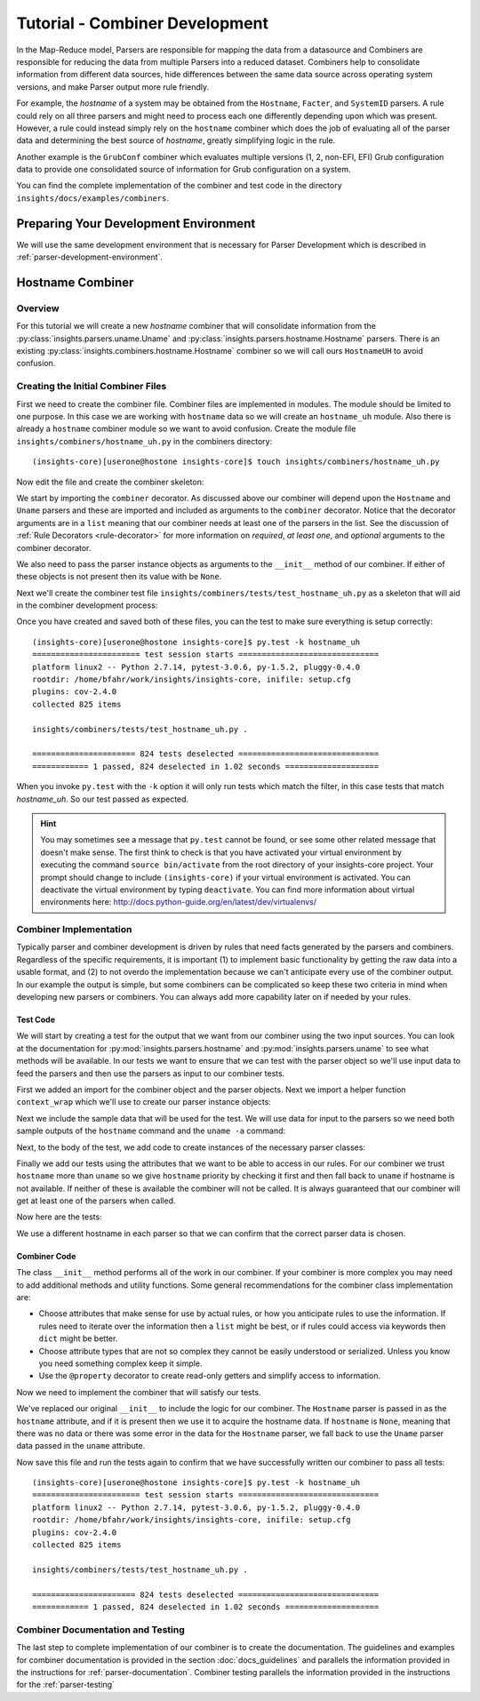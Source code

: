 .. _tutorial-combiner-development:

*******************************
Tutorial - Combiner Development
*******************************

In the Map-Reduce model, Parsers are responsible for mapping the data from a
datasource and Combiners are responsible for reducing the data from multiple
Parsers into a reduced dataset.  Combiners help to consolidate information from
different data sources, hide differences between the same data source across
operating system versions, and make Parser output more rule friendly. 

For example, the *hostname* of a system may be obtained from the ``Hostname``,
``Facter``, and ``SystemID`` parsers.  A rule could rely on all three parsers
and might need to process each one differently depending upon which was present.
However, a rule could instead simply rely on the ``hostname`` combiner which
does the job of evaluating all of the parser data and determining the best
source of *hostname*, greatly simplifying logic in the rule.

Another example is the ``GrubConf`` combiner which evaluates multiple versions
(1, 2, non-EFI, EFI) Grub configuration data to provide one consolidated source
of information for Grub configuration on a system.

You can find the complete implementation of the combiner and test code in the
directory ``insights/docs/examples/combiners``.

Preparing Your Development Environment
======================================

We will use the same development environment that is necessary for Parser
Development which is described in :ref:`parser-development-environment`.

Hostname Combiner
=================

Overview
--------

For this tutorial we will create a new *hostname* combiner that will consolidate
information from the :py:class:`insights.parsers.uname.Uname` and
:py:class:`insights.parsers.hostname.Hostname` parsers.  There is an existing
:py:class:`insights.combiners.hostname.Hostname` combiner so we will call ours
``HostnameUH`` to avoid confusion.

Creating the Initial Combiner Files
-----------------------------------

First we need to create the combiner file.  Combiner files are implemented in
modules. The module should be limited to one purpose.  In this case we are
working with ``hostname`` data so we will create an ``hostname_uh`` module.
Also there is already a ``hostname`` combiner module so we want to avoid 
confusion.  Create the module file ``insights/combiners/hostname_uh.py`` in the
combiners directory::

    (insights-core)[userone@hostone insights-core]$ touch insights/combiners/hostname_uh.py

Now edit the file and create the combiner skeleton:

.. code-block:: python
    :linenos:

    from insights.core.plugins import combiner
    from insights.parsers.hostname import Hostname
    from insights.parsers.uname import Uname


    @combiner([Hostname, Uname])
    class HostnameUH(object):
        
        def __init__(self, hostname, uname):
            pass

We start by importing the ``combiner`` decorator.  As discussed above our
combiner will depend upon the ``Hostname`` and ``Uname`` parsers and these
are imported and included as arguments to the ``combiner`` decorator.  Notice
that the decorator arguments are in a ``list`` meaning that our combiner
needs at least one of the parsers in the list.  See the discussion of
:ref:`Rule Decorators <rule-decorator>` for more information on *required*,
*at least one*, and *optional* arguments to the combiner decorator.

We also need to pass the parser instance objects as arguments to the ``__init__``
method of our combiner.  If either of these objects is not present then its
value with be ``None``.

Next we'll create the combiner test file ``insights/combiners/tests/test_hostname_uh.py``
as a skeleton that will aid in the combiner development process:

.. code-block:: python
    :linenos:

    from insights.combiners.hostname_uh import HostnameUH


    def test_hostname_uh():
        pass

Once you have created and saved both of these files, you can the test
to make sure everything is setup correctly::

    (insights-core)[userone@hostone insights-core]$ py.test -k hostname_uh
    ======================= test session starts ==============================
    platform linux2 -- Python 2.7.14, pytest-3.0.6, py-1.5.2, pluggy-0.4.0
    rootdir: /home/bfahr/work/insights/insights-core, inifile: setup.cfg
    plugins: cov-2.4.0
    collected 825 items

    insights/combiners/tests/test_hostname_uh.py .

    ====================== 824 tests deselected ==============================
    ============ 1 passed, 824 deselected in 1.02 seconds ====================

When you invoke ``py.test`` with the ``-k`` option it will only run tests
which match the filter, in this case tests that match *hostname_uh*.  So our
test passed as expected.

.. hint:: You may sometimes see a message that ``py.test`` cannot be found,
       or see some other related message that doesn't make sense. The first
       think to check is that you have activated your virtual environment by
       executing the command ``source bin/activate`` from the root directory
       of your insights-core project.  Your prompt should change to include
       ``(insights-core)`` if your virtual environment is activated. You can
       deactivate the virtual environment by typing ``deactivate``. You can
       find more information about virtual environments here:
       http://docs.python-guide.org/en/latest/dev/virtualenvs/

Combiner Implementation
-----------------------

Typically parser and combiner development is driven by rules that need facts
generated by the parsers and combiners.  Regardless of the specific
requirements, it is important (1) to implement basic functionality by getting
the raw data into a usable format, and (2) to not overdo the implementation
because we can't anticipate every use of the combiner output.  In our example
the output is simple, but some combiners can be complicated so keep these
two criteria in mind when developing new parsers or combiners.  You can always
add more capability later on if needed by your rules.

Test Code
^^^^^^^^^

We will start by creating a test for the output that we want from our combiner
using the two input sources.  You can look at the documentation for
:py:mod:`insights.parsers.hostname` and :py:mod:`insights.parsers.uname` to see
what methods will be available.  In our tests we want to ensure that we can
test with the parser object so we'll use input data to feed the parsers and
then use the parsers as input to our combiner tests.

.. code-block:: python
   :linenos:

   from insights.combiners.hostname_uh import HostnameUH
   from insights.parsers.hostname import Hostname
   from insights.parsers.uname import Uname
   from insights.tests import context_wrap

   HOSTNAME = "hostone_h.example.com"
   UNAME = "Linux hostone_u.example.com 3.10.0-693.21.1.el7.x86_64 #1 SMP Fri Feb 23 18:54:16 UTC 2018 x86_64 x86_64 x86_64 GNU/Linux"


   def test_hostname_uh():
       hostname = Hostname(context_wrap(HOSTNAME))
       uname = Uname(context_wrap(UNAME))

       hostname_uh = HostnameUH(hostname, None)
       assert hostname_uh.hostname == HOSTNAME

       hostname_uh = HostnameUH(None, uname)
       assert hostname_uh.hostname == "hostone_u.example.com"

       hostname_uh = HostnameUH(hostname, uname)
       assert hostname_uh.hostname == HOSTNAME


First we added an import for the combiner object and the parser objects.  Next
we import a helper function ``context_wrap`` which we'll
use to create our parser instance objects:

.. code-block:: python
   :linenos:

    from insights.combiners.hostname_uh import HostnameUH
    from insights.parsers.hostname import Hostname
    from insights.parsers.uname import Uname
    from insights.tests import context_wrap

Next we include the sample data that will be used for the test.  We will use
data for input to the parsers so we need both sample outputs of the ``hostname``
command and the ``uname -a`` command:

.. code-block:: python
   :linenos:
   :lineno-start: 6

   HOSTNAME = "hostone_h.example.com"
   UNAME = "Linux hostone_u.example.com 3.10.0-693.21.1.el7.x86_64 #1 SMP Fri Feb 23 18:54:16 UTC 2018 x86_64 x86_64 x86_64 GNU/Linux"

Next, to the body of the test, we add code to create instances of the
necessary parser classes:

.. code-block:: python
   :linenos:
   :lineno-start: 10
   :emphasize-lines: 2,3

   def test_hostname_uh():
       hostname = Hostname(context_wrap(HOSTNAME))
       uname = Uname(context_wrap(UNAME))

Finally we add our tests using the attributes that we want to be able to
access in our rules.  For our combiner we trust ``hostname`` more than
``uname`` so we give ``hostname`` priority by checking it first and then
fall back to ``uname`` if hostname is not available.  If neither of these is
available the combiner will not be called.  It is always guaranteed that our
combiner will get at least one of the parsers when called.

Now here are the tests:

.. code-block:: python
   :linenos:
   :lineno-start: 14

   hostname_uh = HostnameUH(hostname, None)
   assert hostname_uh.hostname == HOSTNAME

   hostname_uh = HostnameUH(None, uname)
   assert hostname_uh.hostname == "hostone_u.example.com"

   hostname_uh = HostnameUH(hostname, uname)
   assert hostname_uh.hostname == HOSTNAME

We use a different hostname in each parser so that we can confirm that the
correct parser data is chosen.

Combiner Code
^^^^^^^^^^^^^

The class ``__init__`` method performs all of the work in our combiner.  If
your combiner is more complex you may need to add additional methods and utility
functions.  Some general recommendations for the combiner class implementation
are:

* Choose attributes that make sense for use by actual rules, or how you
  anticipate rules to use the information. If rules need to iterate over
  the information then a ``list`` might be best, or if rules could access
  via keywords then ``dict`` might be better.
* Choose attribute types that are not so complex they cannot be easily
  understood or serialized.  Unless you know you need something complex
  keep it simple.
* Use the ``@property`` decorator to create read-only getters and simplify
  access to information.

Now we need to implement the combiner that will satisfy our tests.

.. code-block:: python
   :linenos:

   from insights.core.plugins import combiner
   from insights.parsers.hostname import Hostname
   from insights.parsers.uname import Uname


   @combiner([Hostname, Uname])
   class HostnameUH(object):

       def __init__(self, hostname, uname):
           if hostname:
               self.hostname = hostname.fqdn
           else:
               self.hostname = uname.nodename

We've replaced our original ``__init__`` to include the logic for our combiner.
The ``Hostname`` parser is passed in as the ``hostname`` attribute, and if it
is present then we use it to acquire the hostname data.  If ``hostname`` is
``None``, meaning that there was no data or there was some error in the data
for the ``Hostname`` parser, we fall back to use the ``Uname`` parser data
passed in the ``uname`` attribute.

Now save this file and run the tests again to confirm that we have successfully
written our combiner to pass all tests::
    
    (insights-core)[userone@hostone insights-core]$ py.test -k hostname_uh
    ======================= test session starts ==============================
    platform linux2 -- Python 2.7.14, pytest-3.0.6, py-1.5.2, pluggy-0.4.0
    rootdir: /home/bfahr/work/insights/insights-core, inifile: setup.cfg
    plugins: cov-2.4.0
    collected 825 items

    insights/combiners/tests/test_hostname_uh.py .

    ====================== 824 tests deselected ==============================
    ============ 1 passed, 824 deselected in 1.02 seconds ====================

Combiner Documentation and Testing
----------------------------------

The last step to complete implementation of our combiner is to create
the documentation.  The guidelines and examples for combiner documentation is
provided in the section :doc:`docs_guidelines` and parallels the information
provided in the instructions for :ref:`parser-documentation`.  Combiner
testing parallels the information provided in the instructions for the
:ref:`parser-testing`

.. --------------------------------------------------------------------
.. Put all of the references that are used throughout the document here
.. Links:

.. _Red Hat Customer Portal: https://access.redhat.com
.. _Red Hat Insights Portal: https://access.redhat.com/products/red-hat-insights.
.. _insights-core Repository: https://github.com/RedHatInsights/insights-core
.. _Mozilla OpenSSH Security Guidelines: https://wiki.mozilla.org/Security/Guidelines/OpenSSH



